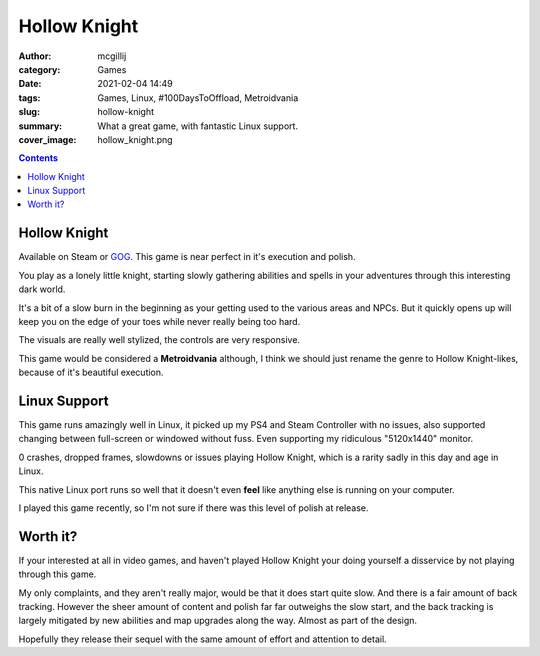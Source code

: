 Hollow Knight
#############

:author: mcgillij
:category: Games
:date: 2021-02-04 14:49
:tags: Games, Linux, #100DaysToOffload, Metroidvania
:slug: hollow-knight
:summary: What a great game, with fantastic Linux support.
:cover_image: hollow_knight.png

.. contents::


Hollow Knight
*************

Available on Steam or `GOG <https://www.gog.com/game/hollow_knight>`_. This game is near perfect in it's execution and polish.

You play as a lonely little knight, starting slowly gathering abilities and spells in your adventures through this interesting dark world.

It's a bit of a slow burn in the beginning as your getting used to the various areas and NPCs. But it quickly opens up will keep you on the edge of your toes while never really being too hard.

The visuals are really well stylized, the controls are very responsive.

This game would be considered a **Metroidvania** although, I think we should just rename the genre to Hollow Knight-likes, because of it's beautiful execution.

Linux Support
*************

This game runs amazingly well in Linux, it picked up my PS4 and Steam Controller with no issues, also supported changing between full-screen or windowed without fuss. Even supporting my ridiculous "5120x1440" monitor.

0 crashes, dropped frames, slowdowns or issues playing Hollow Knight, which is a rarity sadly in this day and age in Linux.

This native Linux port runs so well that it doesn't even **feel** like anything else is running on your computer.

I played this game recently, so I'm not sure if there was this level of polish at release.

Worth it?
*********

If your interested at all in video games, and haven't played Hollow Knight your doing yourself a disservice by not playing through this game.

My only complaints, and they aren't really major, would be that it does start quite slow. And there is a fair amount of back tracking. However the sheer amount of content and polish far far outweighs the slow start, and the back tracking is largely mitigated by new abilities and map upgrades along the way. Almost as part of the design.

Hopefully they release their sequel with the same amount of effort and attention to detail.
